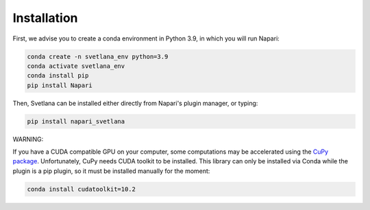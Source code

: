 .. _installation:
Installation
=====

First, we advise you to create a conda environment in Python 3.9, in which you will run Napari:

.. code-block:: console

	conda create -n svetlana_env python=3.9
	conda activate svetlana_env
	conda install pip
	pip install Napari

Then, Svetlana can be installed either directly from Napari's plugin manager, or typing:

.. code-block:: console

   pip install napari_svetlana

WARNING:

If you have a CUDA compatible GPU on your computer, some computations may be accelerated
using the `CuPy package <https://cupy.dev/>`_. Unfortunately, CuPy needs CUDA toolkit to be installed. This library can only be installed via Conda while the plugin is a pip plugin, so it must be installed manually for the moment:

.. code-block:: console

    conda install cudatoolkit=10.2
